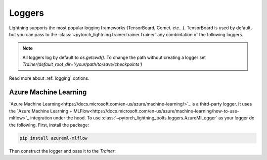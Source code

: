 *******
Loggers
*******

Lightning supports the most popular logging frameworks (TensorBoard, Comet, etc...). TensorBoard is used by default, 
but you can pass to the :class:`~pytorch_lightning.trainer.trainer.Trainer` any combintation of the following loggers.

.. note::

    All loggers log by default to `os.getcwd()`. To change the path without creating a logger set
    `Trainer(default_root_dir='/your/path/to/save/checkpoints')`

Read more about :ref:`logging` options.

Azure Machine Learning
======================

`Azure Machine Learning<https://docs.microsoft.com/en-us/azure/machine-learning/>`_ is a third-party logger.
It uses the `Azure Machine Learning + MLFlow<https://docs.microsoft.com/en-us/azure/machine-learning/how-to-use-mlflow>`_ integration under the hood.
To use :class:`~pytorch_lightning_bolts.loggers.AzureMlLogger` as your logger do the following.
First, install the package:

.. code-block:: bash

    pip install azureml-mlflow

Then construct the logger and pass it to the `Trainer`:

.. testcode::

    
    from pytorch_lightning.loggers import AzureMlLogger

    azureml_logger = AzureMlLogger()
    trainer = Trainer(max_epochs=10, logger=azureml_logger)
